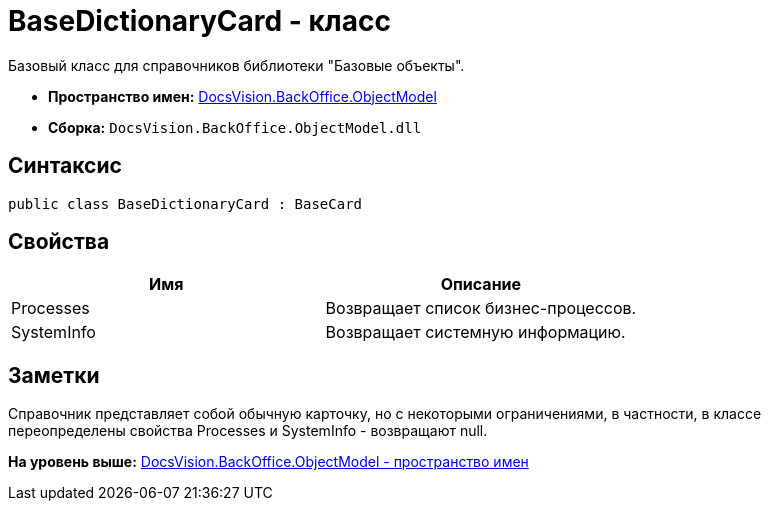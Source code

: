= BaseDictionaryCard - класс

Базовый класс для справочников библиотеки "Базовые объекты".

* [.keyword]*Пространство имен:* xref:ObjectModel_NS.adoc[DocsVision.BackOffice.ObjectModel]
* [.keyword]*Сборка:* [.ph .filepath]`DocsVision.BackOffice.ObjectModel.dll`

== Синтаксис

[source,pre,codeblock,language-csharp]
----
public class BaseDictionaryCard : BaseCard
----

== Свойства

[cols=",",options="header",]
|===
|Имя |Описание
|Processes |Возвращает список бизнес-процессов.
|SystemInfo |Возвращает системную информацию.
|===

== Заметки

Справочник представляет собой обычную карточку, но с некоторыми ограничениями, в частности, в классе переопределены свойства Processes и SystemInfo - возвращают null.

*На уровень выше:* xref:../../../../api/DocsVision/BackOffice/ObjectModel/ObjectModel_NS.adoc[DocsVision.BackOffice.ObjectModel - пространство имен]
